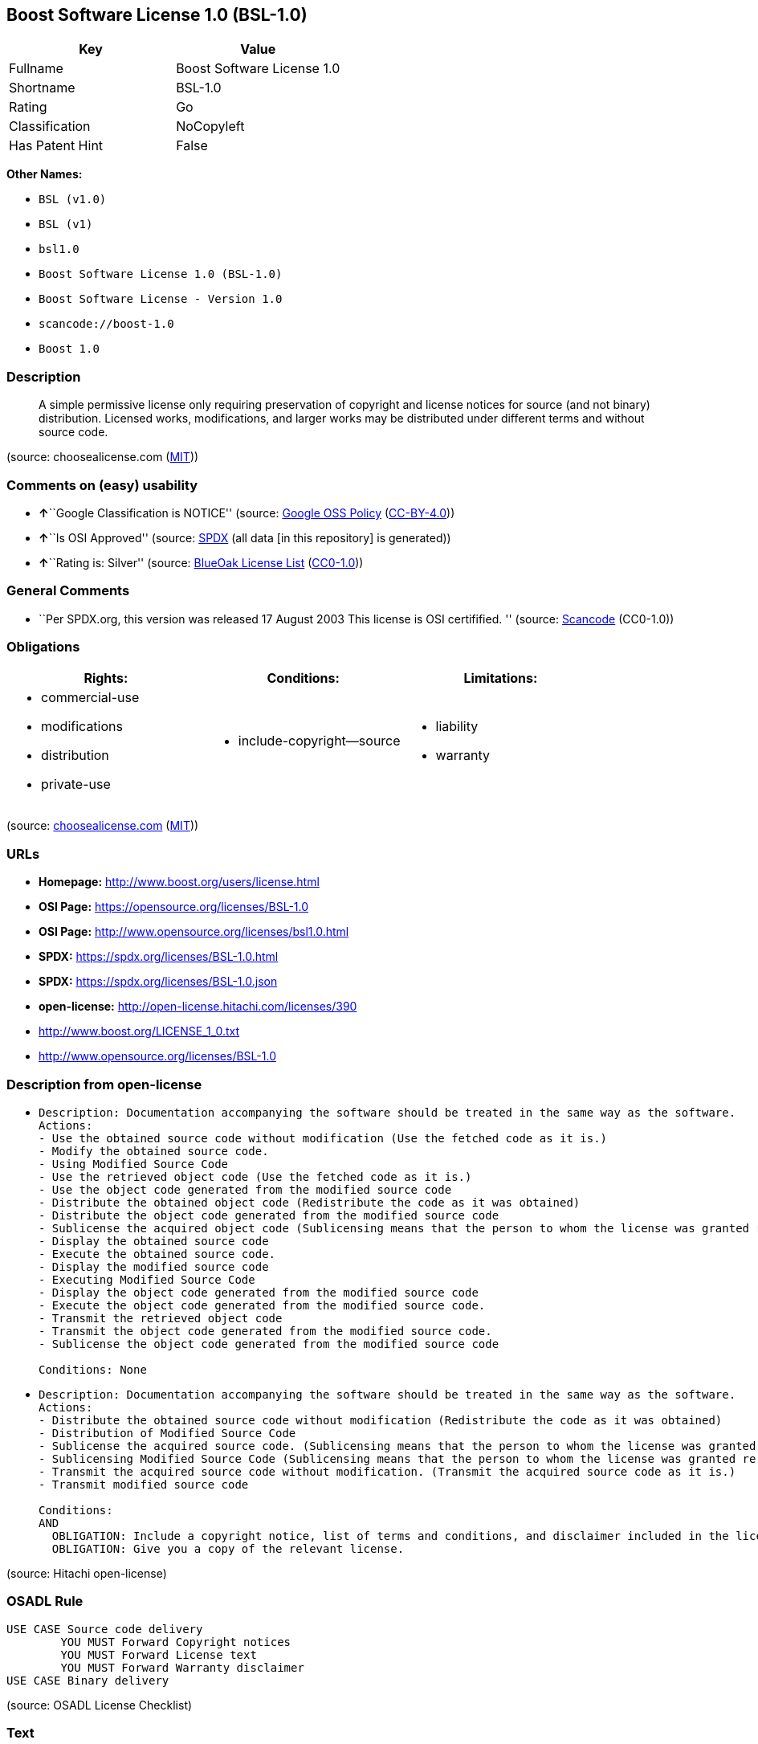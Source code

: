 == Boost Software License 1.0 (BSL-1.0)

[cols=",",options="header",]
|===
|Key |Value
|Fullname |Boost Software License 1.0
|Shortname |BSL-1.0
|Rating |Go
|Classification |NoCopyleft
|Has Patent Hint |False
|===

*Other Names:*

* `BSL (v1.0)`
* `BSL (v1)`
* `bsl1.0`
* `Boost Software License 1.0 (BSL-1.0)`
* `Boost Software License - Version 1.0`
* `scancode://boost-1.0`
* `Boost 1.0`

=== Description

____
A simple permissive license only requiring preservation of copyright and
license notices for source (and not binary) distribution. Licensed
works, modifications, and larger works may be distributed under
different terms and without source code.
____

(source: choosealicense.com
(https://github.com/github/choosealicense.com/blob/gh-pages/LICENSE.md[MIT]))

=== Comments on (easy) usability

* **↑**``Google Classification is NOTICE'' (source:
https://opensource.google.com/docs/thirdparty/licenses/[Google OSS
Policy]
(https://creativecommons.org/licenses/by/4.0/legalcode[CC-BY-4.0]))
* **↑**``Is OSI Approved'' (source:
https://spdx.org/licenses/BSL-1.0.html[SPDX] (all data [in this
repository] is generated))
* **↑**``Rating is: Silver'' (source:
https://blueoakcouncil.org/list[BlueOak License List]
(https://raw.githubusercontent.com/blueoakcouncil/blue-oak-list-npm-package/master/LICENSE[CC0-1.0]))

=== General Comments

* ``Per SPDX.org, this version was released 17 August 2003 This license
is OSI certifified. '' (source:
https://github.com/nexB/scancode-toolkit/blob/develop/src/licensedcode/data/licenses/boost-1.0.yml[Scancode]
(CC0-1.0))

=== Obligations

[cols=",,",options="header",]
|===
|Rights: |Conditions: |Limitations:
a|
* commercial-use
* modifications
* distribution
* private-use

a|
* include-copyright--source

a|
* liability
* warranty

|===

(source:
https://github.com/github/choosealicense.com/blob/gh-pages/_licenses/bsl-1.0.txt[choosealicense.com]
(https://github.com/github/choosealicense.com/blob/gh-pages/LICENSE.md[MIT]))

=== URLs

* *Homepage:* http://www.boost.org/users/license.html
* *OSI Page:* https://opensource.org/licenses/BSL-1.0
* *OSI Page:* http://www.opensource.org/licenses/bsl1.0.html
* *SPDX:* https://spdx.org/licenses/BSL-1.0.html
* *SPDX:* https://spdx.org/licenses/BSL-1.0.json
* *open-license:* http://open-license.hitachi.com/licenses/390
* http://www.boost.org/LICENSE_1_0.txt
* http://www.opensource.org/licenses/BSL-1.0

=== Description from open-license

* {blank}
+
....
Description: Documentation accompanying the software should be treated in the same way as the software.
Actions:
- Use the obtained source code without modification (Use the fetched code as it is.)
- Modify the obtained source code.
- Using Modified Source Code
- Use the retrieved object code (Use the fetched code as it is.)
- Use the object code generated from the modified source code
- Distribute the obtained object code (Redistribute the code as it was obtained)
- Distribute the object code generated from the modified source code
- Sublicense the acquired object code (Sublicensing means that the person to whom the license was granted re-grants the license granted to a third party.)
- Display the obtained source code
- Execute the obtained source code.
- Display the modified source code
- Executing Modified Source Code
- Display the object code generated from the modified source code
- Execute the object code generated from the modified source code.
- Transmit the retrieved object code
- Transmit the object code generated from the modified source code.
- Sublicense the object code generated from the modified source code

Conditions: None
....
* {blank}
+
....
Description: Documentation accompanying the software should be treated in the same way as the software.
Actions:
- Distribute the obtained source code without modification (Redistribute the code as it was obtained)
- Distribution of Modified Source Code
- Sublicense the acquired source code. (Sublicensing means that the person to whom the license was granted re-grants the license granted to a third party.)
- Sublicensing Modified Source Code (Sublicensing means that the person to whom the license was granted re-grants the license granted to a third party.)
- Transmit the acquired source code without modification. (Transmit the acquired source code as it is.)
- Transmit modified source code

Conditions:
AND
  OBLIGATION: Include a copyright notice, list of terms and conditions, and disclaimer included in the license
  OBLIGATION: Give you a copy of the relevant license.

....

(source: Hitachi open-license)

=== OSADL Rule

....
USE CASE Source code delivery
	YOU MUST Forward Copyright notices
	YOU MUST Forward License text
	YOU MUST Forward Warranty disclaimer
USE CASE Binary delivery
....

(source: OSADL License Checklist)

=== Text

....
Boost Software License - Version 1.0 - August 17th, 2003

Permission is hereby granted, free of charge, to any person or organization
obtaining a copy of the software and accompanying documentation covered by
this license (the "Software") to use, reproduce, display, distribute,
execute, and transmit the Software, and to prepare derivative works of the
Software, and to permit third-parties to whom the Software is furnished to
do so, all subject to the following:

The copyright notices in the Software and this entire statement, including
the above license grant, this restriction and the following disclaimer,
must be included in all copies of the Software, in whole or in part, and
all derivative works of the Software, unless such copies or derivative
works are solely in the form of machine-executable object code generated by
a source language processor.

THE SOFTWARE IS PROVIDED "AS IS", WITHOUT WARRANTY OF ANY KIND, EXPRESS OR
IMPLIED, INCLUDING BUT NOT LIMITED TO THE WARRANTIES OF MERCHANTABILITY,
FITNESS FOR A PARTICULAR PURPOSE, TITLE AND NON-INFRINGEMENT. IN NO EVENT
SHALL THE COPYRIGHT HOLDERS OR ANYONE DISTRIBUTING THE SOFTWARE BE LIABLE
FOR ANY DAMAGES OR OTHER LIABILITY, WHETHER IN CONTRACT, TORT OR OTHERWISE,
ARISING FROM, OUT OF OR IN CONNECTION WITH THE SOFTWARE OR THE USE OR OTHER
DEALINGS IN THE SOFTWARE.
....

'''''

=== Raw Data

==== Facts

* LicenseName
* Override
* Override
* https://blueoakcouncil.org/list[BlueOak License List]
(https://raw.githubusercontent.com/blueoakcouncil/blue-oak-list-npm-package/master/LICENSE[CC0-1.0])
* https://github.com/github/choosealicense.com/blob/gh-pages/_licenses/bsl-1.0.txt[choosealicense.com]
(https://github.com/github/choosealicense.com/blob/gh-pages/LICENSE.md[MIT])
* https://opensource.google.com/docs/thirdparty/licenses/[Google OSS
Policy]
(https://creativecommons.org/licenses/by/4.0/legalcode[CC-BY-4.0])
* https://github.com/okfn/licenses/blob/master/licenses.csv[Open
Knowledge International]
(https://opendatacommons.org/licenses/pddl/1-0/[PDDL-1.0])
* https://www.osadl.org/fileadmin/checklists/unreflicenses/BSL-1.0.txt[OSADL
License Checklist] (NOASSERTION)
* https://opensource.org/licenses/[OpenSourceInitiative]
(https://creativecommons.org/licenses/by/4.0/legalcode[CC-BY-4.0])
* https://github.com/finos/OSLC-handbook/blob/master/src/BSL-1.0.yaml[finos/OSLC-handbook]
(https://creativecommons.org/licenses/by/4.0/legalcode[CC-BY-4.0])
* https://github.com/OpenChain-Project/curriculum/raw/ddf1e879341adbd9b297cd67c5d5c16b2076540b/policy-template/Open%20Source%20Policy%20Template%20for%20OpenChain%20Specification%201.2.ods[OpenChainPolicyTemplate]
(CC0-1.0)
* https://github.com/Hitachi/open-license[Hitachi open-license]
(CDLA-Permissive-1.0)
* https://spdx.org/licenses/BSL-1.0.html[SPDX] (all data [in this
repository] is generated)
* https://github.com/nexB/scancode-toolkit/blob/develop/src/licensedcode/data/licenses/boost-1.0.yml[Scancode]
(CC0-1.0)
* https://en.wikipedia.org/wiki/Comparison_of_free_and_open-source_software_licenses[Wikipedia]
(https://creativecommons.org/licenses/by-sa/3.0/legalcode[CC-BY-SA-3.0])

==== Raw JSON

....
{
    "__impliedNames": [
        "BSL-1.0",
        "BSL (v1.0)",
        "BSL (v1)",
        "Boost Software License 1.0",
        "bsl-1.0",
        "bsl1.0",
        "Boost Software License 1.0 (BSL-1.0)",
        "Boost Software License - Version 1.0",
        "scancode://boost-1.0",
        "Boost 1.0"
    ],
    "__impliedId": "BSL-1.0",
    "__impliedComments": [
        [
            "Scancode",
            [
                "Per SPDX.org, this version was released 17 August 2003 This license is OSI\ncertifified.\n"
            ]
        ]
    ],
    "__hasPatentHint": false,
    "facts": {
        "Open Knowledge International": {
            "is_generic": null,
            "legacy_ids": [
                "bsl1.0"
            ],
            "status": "active",
            "domain_software": true,
            "url": "https://opensource.org/licenses/BSL-1.0",
            "maintainer": "",
            "od_conformance": "not reviewed",
            "_sourceURL": "https://github.com/okfn/licenses/blob/master/licenses.csv",
            "domain_data": false,
            "osd_conformance": "approved",
            "id": "BSL-1.0",
            "title": "Boost Software License 1.0",
            "_implications": {
                "__impliedNames": [
                    "BSL-1.0",
                    "Boost Software License 1.0",
                    "bsl1.0"
                ],
                "__impliedId": "BSL-1.0",
                "__impliedURLs": [
                    [
                        null,
                        "https://opensource.org/licenses/BSL-1.0"
                    ]
                ]
            },
            "domain_content": false
        },
        "LicenseName": {
            "implications": {
                "__impliedNames": [
                    "BSL-1.0"
                ],
                "__impliedId": "BSL-1.0"
            },
            "shortname": "BSL-1.0",
            "otherNames": []
        },
        "SPDX": {
            "isSPDXLicenseDeprecated": false,
            "spdxFullName": "Boost Software License 1.0",
            "spdxDetailsURL": "https://spdx.org/licenses/BSL-1.0.json",
            "_sourceURL": "https://spdx.org/licenses/BSL-1.0.html",
            "spdxLicIsOSIApproved": true,
            "spdxSeeAlso": [
                "http://www.boost.org/LICENSE_1_0.txt",
                "https://opensource.org/licenses/BSL-1.0"
            ],
            "_implications": {
                "__impliedNames": [
                    "BSL-1.0",
                    "Boost Software License 1.0"
                ],
                "__impliedId": "BSL-1.0",
                "__impliedJudgement": [
                    [
                        "SPDX",
                        {
                            "tag": "PositiveJudgement",
                            "contents": "Is OSI Approved"
                        }
                    ]
                ],
                "__isOsiApproved": true,
                "__impliedURLs": [
                    [
                        "SPDX",
                        "https://spdx.org/licenses/BSL-1.0.json"
                    ],
                    [
                        null,
                        "http://www.boost.org/LICENSE_1_0.txt"
                    ],
                    [
                        null,
                        "https://opensource.org/licenses/BSL-1.0"
                    ]
                ]
            },
            "spdxLicenseId": "BSL-1.0"
        },
        "OSADL License Checklist": {
            "_sourceURL": "https://www.osadl.org/fileadmin/checklists/unreflicenses/BSL-1.0.txt",
            "spdxId": "BSL-1.0",
            "osadlRule": "USE CASE Source code delivery\n\tYOU MUST Forward Copyright notices\n\tYOU MUST Forward License text\n\tYOU MUST Forward Warranty disclaimer\nUSE CASE Binary delivery\n",
            "_implications": {
                "__impliedNames": [
                    "BSL-1.0"
                ]
            }
        },
        "Scancode": {
            "otherUrls": [
                "http://www.boost.org/users/license.html",
                "http://www.opensource.org/licenses/BSL-1.0",
                "https://opensource.org/licenses/BSL-1.0"
            ],
            "homepageUrl": "http://www.boost.org/users/license.html",
            "shortName": "Boost 1.0",
            "textUrls": null,
            "text": "Boost Software License - Version 1.0 - August 17th, 2003\n\nPermission is hereby granted, free of charge, to any person or organization\nobtaining a copy of the software and accompanying documentation covered by\nthis license (the \"Software\") to use, reproduce, display, distribute,\nexecute, and transmit the Software, and to prepare derivative works of the\nSoftware, and to permit third-parties to whom the Software is furnished to\ndo so, all subject to the following:\n\nThe copyright notices in the Software and this entire statement, including\nthe above license grant, this restriction and the following disclaimer,\nmust be included in all copies of the Software, in whole or in part, and\nall derivative works of the Software, unless such copies or derivative\nworks are solely in the form of machine-executable object code generated by\na source language processor.\n\nTHE SOFTWARE IS PROVIDED \"AS IS\", WITHOUT WARRANTY OF ANY KIND, EXPRESS OR\nIMPLIED, INCLUDING BUT NOT LIMITED TO THE WARRANTIES OF MERCHANTABILITY,\nFITNESS FOR A PARTICULAR PURPOSE, TITLE AND NON-INFRINGEMENT. IN NO EVENT\nSHALL THE COPYRIGHT HOLDERS OR ANYONE DISTRIBUTING THE SOFTWARE BE LIABLE\nFOR ANY DAMAGES OR OTHER LIABILITY, WHETHER IN CONTRACT, TORT OR OTHERWISE,\nARISING FROM, OUT OF OR IN CONNECTION WITH THE SOFTWARE OR THE USE OR OTHER\nDEALINGS IN THE SOFTWARE.",
            "category": "Permissive",
            "osiUrl": "http://www.opensource.org/licenses/bsl1.0.html",
            "owner": "Boost",
            "_sourceURL": "https://github.com/nexB/scancode-toolkit/blob/develop/src/licensedcode/data/licenses/boost-1.0.yml",
            "key": "boost-1.0",
            "name": "Boost Software License 1.0",
            "spdxId": "BSL-1.0",
            "notes": "Per SPDX.org, this version was released 17 August 2003 This license is OSI\ncertifified.\n",
            "_implications": {
                "__impliedNames": [
                    "scancode://boost-1.0",
                    "Boost 1.0",
                    "BSL-1.0"
                ],
                "__impliedId": "BSL-1.0",
                "__impliedComments": [
                    [
                        "Scancode",
                        [
                            "Per SPDX.org, this version was released 17 August 2003 This license is OSI\ncertifified.\n"
                        ]
                    ]
                ],
                "__impliedCopyleft": [
                    [
                        "Scancode",
                        "NoCopyleft"
                    ]
                ],
                "__calculatedCopyleft": "NoCopyleft",
                "__impliedText": "Boost Software License - Version 1.0 - August 17th, 2003\n\nPermission is hereby granted, free of charge, to any person or organization\nobtaining a copy of the software and accompanying documentation covered by\nthis license (the \"Software\") to use, reproduce, display, distribute,\nexecute, and transmit the Software, and to prepare derivative works of the\nSoftware, and to permit third-parties to whom the Software is furnished to\ndo so, all subject to the following:\n\nThe copyright notices in the Software and this entire statement, including\nthe above license grant, this restriction and the following disclaimer,\nmust be included in all copies of the Software, in whole or in part, and\nall derivative works of the Software, unless such copies or derivative\nworks are solely in the form of machine-executable object code generated by\na source language processor.\n\nTHE SOFTWARE IS PROVIDED \"AS IS\", WITHOUT WARRANTY OF ANY KIND, EXPRESS OR\nIMPLIED, INCLUDING BUT NOT LIMITED TO THE WARRANTIES OF MERCHANTABILITY,\nFITNESS FOR A PARTICULAR PURPOSE, TITLE AND NON-INFRINGEMENT. IN NO EVENT\nSHALL THE COPYRIGHT HOLDERS OR ANYONE DISTRIBUTING THE SOFTWARE BE LIABLE\nFOR ANY DAMAGES OR OTHER LIABILITY, WHETHER IN CONTRACT, TORT OR OTHERWISE,\nARISING FROM, OUT OF OR IN CONNECTION WITH THE SOFTWARE OR THE USE OR OTHER\nDEALINGS IN THE SOFTWARE.",
                "__impliedURLs": [
                    [
                        "Homepage",
                        "http://www.boost.org/users/license.html"
                    ],
                    [
                        "OSI Page",
                        "http://www.opensource.org/licenses/bsl1.0.html"
                    ],
                    [
                        null,
                        "http://www.boost.org/users/license.html"
                    ],
                    [
                        null,
                        "http://www.opensource.org/licenses/BSL-1.0"
                    ],
                    [
                        null,
                        "https://opensource.org/licenses/BSL-1.0"
                    ]
                ]
            }
        },
        "OpenChainPolicyTemplate": {
            "isSaaSDeemed": "no",
            "licenseType": "permissive",
            "freedomOrDeath": "no",
            "typeCopyleft": "no",
            "_sourceURL": "https://github.com/OpenChain-Project/curriculum/raw/ddf1e879341adbd9b297cd67c5d5c16b2076540b/policy-template/Open%20Source%20Policy%20Template%20for%20OpenChain%20Specification%201.2.ods",
            "name": "Boost Software License",
            "commercialUse": true,
            "spdxId": "BSL-1.0",
            "_implications": {
                "__impliedNames": [
                    "BSL-1.0"
                ]
            }
        },
        "Override": {
            "oNonCommecrial": null,
            "implications": {
                "__impliedNames": [
                    "BSL-1.0",
                    "BSL (v1.0)"
                ],
                "__impliedId": "BSL-1.0"
            },
            "oName": "BSL-1.0",
            "oOtherLicenseIds": [
                "BSL (v1.0)"
            ],
            "oDescription": null,
            "oJudgement": null,
            "oCompatibilities": null,
            "oRatingState": null
        },
        "Hitachi open-license": {
            "notices": [
                {
                    "content": "the software is provided \"as-is\" and without warranty of any kind, either express or implied, including, but not limited to, the implied warranties of merchantability, fitness for a particular purpose, title and non-infringement. the software is provided \"as-is\" and without warranty of any kind, either express or implied, including, but not limited to, the warranties of commercial applicability, fitness for a particular purpose, title, and non-infringement.",
                    "description": "There is no guarantee."
                },
                {
                    "content": "Neither the copyright holder nor the person who distributes the software will have any liability for any damages or other obligations, whether in contract, tort or otherwise, arising out of or in connection with the software or the use or other treatment of the software."
                }
            ],
            "_sourceURL": "http://open-license.hitachi.com/licenses/390",
            "content": "Boost Software License - Version 1.0 - August 17th, 2003\n\nPermission is hereby granted, free of charge, to any person or organization\nobtaining a copy of the software and accompanying documentation covered by\nthis license (the \"Software\") to use, reproduce, display, distribute,\nexecute, and transmit the Software, and to prepare derivative works of the\nSoftware, and to permit third-parties to whom the Software is furnished to\ndo so, all subject to the following:\n\nThe copyright notices in the Software and this entire statement, including\nthe above license grant, this restriction and the following disclaimer,\nmust be included in all copies of the Software, in whole or in part, and\nall derivative works of the Software, unless such copies or derivative\nworks are solely in the form of machine-executable object code generated by\na source language processor.\n\nTHE SOFTWARE IS PROVIDED \"AS IS\", WITHOUT WARRANTY OF ANY KIND, EXPRESS OR\nIMPLIED, INCLUDING BUT NOT LIMITED TO THE WARRANTIES OF MERCHANTABILITY,\nFITNESS FOR A PARTICULAR PURPOSE, TITLE AND NON-INFRINGEMENT. IN NO EVENT\nSHALL THE COPYRIGHT HOLDERS OR ANYONE DISTRIBUTING THE SOFTWARE BE LIABLE\nFOR ANY DAMAGES OR OTHER LIABILITY, WHETHER IN CONTRACT, TORT OR OTHERWISE,\nARISING FROM, OUT OF OR IN CONNECTION WITH THE SOFTWARE OR THE USE OR OTHER\nDEALINGS IN THE SOFTWARE.",
            "name": "Boost Software License - Version 1.0",
            "permissions": [
                {
                    "actions": [
                        {
                            "name": "Use the obtained source code without modification",
                            "description": "Use the fetched code as it is."
                        },
                        {
                            "name": "Modify the obtained source code."
                        },
                        {
                            "name": "Using Modified Source Code"
                        },
                        {
                            "name": "Use the retrieved object code",
                            "description": "Use the fetched code as it is."
                        },
                        {
                            "name": "Use the object code generated from the modified source code"
                        },
                        {
                            "name": "Distribute the obtained object code",
                            "description": "Redistribute the code as it was obtained"
                        },
                        {
                            "name": "Distribute the object code generated from the modified source code"
                        },
                        {
                            "name": "Sublicense the acquired object code",
                            "description": "Sublicensing means that the person to whom the license was granted re-grants the license granted to a third party."
                        },
                        {
                            "name": "Display the obtained source code"
                        },
                        {
                            "name": "Execute the obtained source code."
                        },
                        {
                            "name": "Display the modified source code"
                        },
                        {
                            "name": "Executing Modified Source Code"
                        },
                        {
                            "name": "Display the object code generated from the modified source code"
                        },
                        {
                            "name": "Execute the object code generated from the modified source code."
                        },
                        {
                            "name": "Transmit the retrieved object code"
                        },
                        {
                            "name": "Transmit the object code generated from the modified source code."
                        },
                        {
                            "name": "Sublicense the object code generated from the modified source code"
                        }
                    ],
                    "_str": "Description: Documentation accompanying the software should be treated in the same way as the software.\nActions:\n- Use the obtained source code without modification (Use the fetched code as it is.)\n- Modify the obtained source code.\n- Using Modified Source Code\n- Use the retrieved object code (Use the fetched code as it is.)\n- Use the object code generated from the modified source code\n- Distribute the obtained object code (Redistribute the code as it was obtained)\n- Distribute the object code generated from the modified source code\n- Sublicense the acquired object code (Sublicensing means that the person to whom the license was granted re-grants the license granted to a third party.)\n- Display the obtained source code\n- Execute the obtained source code.\n- Display the modified source code\n- Executing Modified Source Code\n- Display the object code generated from the modified source code\n- Execute the object code generated from the modified source code.\n- Transmit the retrieved object code\n- Transmit the object code generated from the modified source code.\n- Sublicense the object code generated from the modified source code\n\nConditions: None\n",
                    "conditions": null,
                    "description": "Documentation accompanying the software should be treated in the same way as the software."
                },
                {
                    "actions": [
                        {
                            "name": "Distribute the obtained source code without modification",
                            "description": "Redistribute the code as it was obtained"
                        },
                        {
                            "name": "Distribution of Modified Source Code"
                        },
                        {
                            "name": "Sublicense the acquired source code.",
                            "description": "Sublicensing means that the person to whom the license was granted re-grants the license granted to a third party."
                        },
                        {
                            "name": "Sublicensing Modified Source Code",
                            "description": "Sublicensing means that the person to whom the license was granted re-grants the license granted to a third party."
                        },
                        {
                            "name": "Transmit the acquired source code without modification.",
                            "description": "Transmit the acquired source code as it is."
                        },
                        {
                            "name": "Transmit modified source code"
                        }
                    ],
                    "_str": "Description: Documentation accompanying the software should be treated in the same way as the software.\nActions:\n- Distribute the obtained source code without modification (Redistribute the code as it was obtained)\n- Distribution of Modified Source Code\n- Sublicense the acquired source code. (Sublicensing means that the person to whom the license was granted re-grants the license granted to a third party.)\n- Sublicensing Modified Source Code (Sublicensing means that the person to whom the license was granted re-grants the license granted to a third party.)\n- Transmit the acquired source code without modification. (Transmit the acquired source code as it is.)\n- Transmit modified source code\n\nConditions:\nAND\n  OBLIGATION: Include a copyright notice, list of terms and conditions, and disclaimer included in the license\n  OBLIGATION: Give you a copy of the relevant license.\n\n",
                    "conditions": {
                        "AND": [
                            {
                                "name": "Include a copyright notice, list of terms and conditions, and disclaimer included in the license",
                                "type": "OBLIGATION"
                            },
                            {
                                "name": "Give you a copy of the relevant license.",
                                "type": "OBLIGATION"
                            }
                        ]
                    },
                    "description": "Documentation accompanying the software should be treated in the same way as the software."
                }
            ],
            "_implications": {
                "__impliedNames": [
                    "Boost Software License - Version 1.0",
                    "BSL-1.0"
                ],
                "__impliedText": "Boost Software License - Version 1.0 - August 17th, 2003\n\nPermission is hereby granted, free of charge, to any person or organization\nobtaining a copy of the software and accompanying documentation covered by\nthis license (the \"Software\") to use, reproduce, display, distribute,\nexecute, and transmit the Software, and to prepare derivative works of the\nSoftware, and to permit third-parties to whom the Software is furnished to\ndo so, all subject to the following:\n\nThe copyright notices in the Software and this entire statement, including\nthe above license grant, this restriction and the following disclaimer,\nmust be included in all copies of the Software, in whole or in part, and\nall derivative works of the Software, unless such copies or derivative\nworks are solely in the form of machine-executable object code generated by\na source language processor.\n\nTHE SOFTWARE IS PROVIDED \"AS IS\", WITHOUT WARRANTY OF ANY KIND, EXPRESS OR\nIMPLIED, INCLUDING BUT NOT LIMITED TO THE WARRANTIES OF MERCHANTABILITY,\nFITNESS FOR A PARTICULAR PURPOSE, TITLE AND NON-INFRINGEMENT. IN NO EVENT\nSHALL THE COPYRIGHT HOLDERS OR ANYONE DISTRIBUTING THE SOFTWARE BE LIABLE\nFOR ANY DAMAGES OR OTHER LIABILITY, WHETHER IN CONTRACT, TORT OR OTHERWISE,\nARISING FROM, OUT OF OR IN CONNECTION WITH THE SOFTWARE OR THE USE OR OTHER\nDEALINGS IN THE SOFTWARE.",
                "__impliedURLs": [
                    [
                        "open-license",
                        "http://open-license.hitachi.com/licenses/390"
                    ]
                ]
            }
        },
        "BlueOak License List": {
            "BlueOakRating": "Silver",
            "url": "https://spdx.org/licenses/BSL-1.0.html",
            "isPermissive": true,
            "_sourceURL": "https://blueoakcouncil.org/list",
            "name": "Boost Software License 1.0",
            "id": "BSL-1.0",
            "_implications": {
                "__impliedNames": [
                    "BSL-1.0",
                    "Boost Software License 1.0"
                ],
                "__impliedJudgement": [
                    [
                        "BlueOak License List",
                        {
                            "tag": "PositiveJudgement",
                            "contents": "Rating is: Silver"
                        }
                    ]
                ],
                "__impliedCopyleft": [
                    [
                        "BlueOak License List",
                        "NoCopyleft"
                    ]
                ],
                "__calculatedCopyleft": "NoCopyleft",
                "__impliedURLs": [
                    [
                        "SPDX",
                        "https://spdx.org/licenses/BSL-1.0.html"
                    ]
                ]
            }
        },
        "OpenSourceInitiative": {
            "text": [
                {
                    "url": "https://opensource.org/licenses/BSL-1.0",
                    "title": "HTML",
                    "media_type": "text/html"
                }
            ],
            "identifiers": [
                {
                    "identifier": "BSL-1.0",
                    "scheme": "SPDX"
                }
            ],
            "superseded_by": null,
            "_sourceURL": "https://opensource.org/licenses/",
            "name": "Boost Software License 1.0 (BSL-1.0)",
            "other_names": [],
            "keywords": [
                "osi-approved"
            ],
            "id": "BSL-1.0",
            "links": [
                {
                    "note": "OSI Page",
                    "url": "https://opensource.org/licenses/BSL-1.0"
                }
            ],
            "_implications": {
                "__impliedNames": [
                    "BSL-1.0",
                    "Boost Software License 1.0 (BSL-1.0)",
                    "BSL-1.0"
                ],
                "__impliedURLs": [
                    [
                        "OSI Page",
                        "https://opensource.org/licenses/BSL-1.0"
                    ]
                ]
            }
        },
        "Wikipedia": {
            "Linking": {
                "value": "Permissive",
                "description": "linking of the licensed code with code licensed under a different license (e.g. when the code is provided as a library)"
            },
            "Publication date": "17.08.03",
            "Coordinates": {
                "name": "Boost Software License",
                "version": "1.0",
                "spdxId": "BSL-1.0"
            },
            "_sourceURL": "https://en.wikipedia.org/wiki/Comparison_of_free_and_open-source_software_licenses",
            "_implications": {
                "__impliedNames": [
                    "BSL-1.0",
                    "Boost Software License 1.0"
                ],
                "__hasPatentHint": false
            },
            "Modification": {
                "value": "Permissive",
                "description": "modification of the code by a licensee"
            }
        },
        "choosealicense.com": {
            "limitations": [
                "liability",
                "warranty"
            ],
            "_sourceURL": "https://github.com/github/choosealicense.com/blob/gh-pages/_licenses/bsl-1.0.txt",
            "content": "---\ntitle: Boost Software License 1.0\nspdx-id: BSL-1.0\nhidden: false\n\ndescription: A simple permissive license only requiring preservation of copyright and license notices for source (and not binary) distribution. Licensed works, modifications, and larger works may be distributed under different terms and without source code.\n\nhow: Create a text file (typically named LICENSE or LICENSE.txt) in the root of your source code and copy the text of the license into the file.\n\nnote: Boost recommends taking the additional step of adding a boilerplate notice to the top of each file. The boilerplate can be found at the [Boost Software License FAQ](https://www.boost.org/users/license.html#FAQ).\n\nusing:\n  Boost: https://github.com/boostorg/boost/blob/master/LICENSE_1_0.txt\n  Catch2: https://github.com/catchorg/Catch2/blob/devel/LICENSE.txt\n  DMD: https://github.com/dlang/dmd/blob/master/LICENSE.txt\n\npermissions:\n  - commercial-use\n  - modifications\n  - distribution\n  - private-use\n\nconditions:\n  - include-copyright--source\n\nlimitations:\n  - liability\n  - warranty\n\n---\n\nBoost Software License - Version 1.0 - August 17th, 2003\n\nPermission is hereby granted, free of charge, to any person or organization\nobtaining a copy of the software and accompanying documentation covered by\nthis license (the \"Software\") to use, reproduce, display, distribute,\nexecute, and transmit the Software, and to prepare derivative works of the\nSoftware, and to permit third-parties to whom the Software is furnished to\ndo so, all subject to the following:\n\nThe copyright notices in the Software and this entire statement, including\nthe above license grant, this restriction and the following disclaimer,\nmust be included in all copies of the Software, in whole or in part, and\nall derivative works of the Software, unless such copies or derivative\nworks are solely in the form of machine-executable object code generated by\na source language processor.\n\nTHE SOFTWARE IS PROVIDED \"AS IS\", WITHOUT WARRANTY OF ANY KIND, EXPRESS OR\nIMPLIED, INCLUDING BUT NOT LIMITED TO THE WARRANTIES OF MERCHANTABILITY,\nFITNESS FOR A PARTICULAR PURPOSE, TITLE AND NON-INFRINGEMENT. IN NO EVENT\nSHALL THE COPYRIGHT HOLDERS OR ANYONE DISTRIBUTING THE SOFTWARE BE LIABLE\nFOR ANY DAMAGES OR OTHER LIABILITY, WHETHER IN CONTRACT, TORT OR OTHERWISE,\nARISING FROM, OUT OF OR IN CONNECTION WITH THE SOFTWARE OR THE USE OR OTHER\nDEALINGS IN THE SOFTWARE.\n",
            "name": "bsl-1.0",
            "hidden": "false",
            "spdxId": "BSL-1.0",
            "conditions": [
                "include-copyright--source"
            ],
            "permissions": [
                "commercial-use",
                "modifications",
                "distribution",
                "private-use"
            ],
            "featured": null,
            "nickname": null,
            "how": "Create a text file (typically named LICENSE or LICENSE.txt) in the root of your source code and copy the text of the license into the file.",
            "title": "Boost Software License 1.0",
            "_implications": {
                "__impliedNames": [
                    "bsl-1.0",
                    "BSL-1.0"
                ],
                "__obligations": {
                    "limitations": [
                        {
                            "tag": "ImpliedLimitation",
                            "contents": "liability"
                        },
                        {
                            "tag": "ImpliedLimitation",
                            "contents": "warranty"
                        }
                    ],
                    "rights": [
                        {
                            "tag": "ImpliedRight",
                            "contents": "commercial-use"
                        },
                        {
                            "tag": "ImpliedRight",
                            "contents": "modifications"
                        },
                        {
                            "tag": "ImpliedRight",
                            "contents": "distribution"
                        },
                        {
                            "tag": "ImpliedRight",
                            "contents": "private-use"
                        }
                    ],
                    "conditions": [
                        {
                            "tag": "ImpliedCondition",
                            "contents": "include-copyright--source"
                        }
                    ]
                }
            },
            "description": "A simple permissive license only requiring preservation of copyright and license notices for source (and not binary) distribution. Licensed works, modifications, and larger works may be distributed under different terms and without source code."
        },
        "finos/OSLC-handbook": {
            "terms": [
                {
                    "termUseCases": [
                        "US",
                        "MS"
                    ],
                    "termSeeAlso": null,
                    "termDescription": "Provide copy of license",
                    "termComplianceNotes": "For distributions “of machine-executable object code generated by a source language processor” (i.e., UB and MB use cases), these requirements need not be met. However, you might consider the need to identify the presence of software under BSL-1.0 for other reasons, especially if you have an agreement that wraps around this code/license.",
                    "termType": "condition"
                }
            ],
            "_sourceURL": "https://github.com/finos/OSLC-handbook/blob/master/src/BSL-1.0.yaml",
            "name": "Boost Software License 1.0",
            "nameFromFilename": "BSL-1.0",
            "notes": null,
            "_implications": {
                "__impliedNames": [
                    "BSL-1.0",
                    "Boost Software License 1.0"
                ]
            },
            "licenseId": [
                "BSL-1.0",
                "Boost Software License 1.0"
            ]
        },
        "Google OSS Policy": {
            "rating": "NOTICE",
            "_sourceURL": "https://opensource.google.com/docs/thirdparty/licenses/",
            "id": "BSL-1.0",
            "_implications": {
                "__impliedNames": [
                    "BSL-1.0"
                ],
                "__impliedJudgement": [
                    [
                        "Google OSS Policy",
                        {
                            "tag": "PositiveJudgement",
                            "contents": "Google Classification is NOTICE"
                        }
                    ]
                ],
                "__impliedCopyleft": [
                    [
                        "Google OSS Policy",
                        "NoCopyleft"
                    ]
                ],
                "__calculatedCopyleft": "NoCopyleft"
            }
        }
    },
    "__impliedJudgement": [
        [
            "BlueOak License List",
            {
                "tag": "PositiveJudgement",
                "contents": "Rating is: Silver"
            }
        ],
        [
            "Google OSS Policy",
            {
                "tag": "PositiveJudgement",
                "contents": "Google Classification is NOTICE"
            }
        ],
        [
            "SPDX",
            {
                "tag": "PositiveJudgement",
                "contents": "Is OSI Approved"
            }
        ]
    ],
    "__impliedCopyleft": [
        [
            "BlueOak License List",
            "NoCopyleft"
        ],
        [
            "Google OSS Policy",
            "NoCopyleft"
        ],
        [
            "Scancode",
            "NoCopyleft"
        ]
    ],
    "__calculatedCopyleft": "NoCopyleft",
    "__obligations": {
        "limitations": [
            {
                "tag": "ImpliedLimitation",
                "contents": "liability"
            },
            {
                "tag": "ImpliedLimitation",
                "contents": "warranty"
            }
        ],
        "rights": [
            {
                "tag": "ImpliedRight",
                "contents": "commercial-use"
            },
            {
                "tag": "ImpliedRight",
                "contents": "modifications"
            },
            {
                "tag": "ImpliedRight",
                "contents": "distribution"
            },
            {
                "tag": "ImpliedRight",
                "contents": "private-use"
            }
        ],
        "conditions": [
            {
                "tag": "ImpliedCondition",
                "contents": "include-copyright--source"
            }
        ]
    },
    "__isOsiApproved": true,
    "__impliedText": "Boost Software License - Version 1.0 - August 17th, 2003\n\nPermission is hereby granted, free of charge, to any person or organization\nobtaining a copy of the software and accompanying documentation covered by\nthis license (the \"Software\") to use, reproduce, display, distribute,\nexecute, and transmit the Software, and to prepare derivative works of the\nSoftware, and to permit third-parties to whom the Software is furnished to\ndo so, all subject to the following:\n\nThe copyright notices in the Software and this entire statement, including\nthe above license grant, this restriction and the following disclaimer,\nmust be included in all copies of the Software, in whole or in part, and\nall derivative works of the Software, unless such copies or derivative\nworks are solely in the form of machine-executable object code generated by\na source language processor.\n\nTHE SOFTWARE IS PROVIDED \"AS IS\", WITHOUT WARRANTY OF ANY KIND, EXPRESS OR\nIMPLIED, INCLUDING BUT NOT LIMITED TO THE WARRANTIES OF MERCHANTABILITY,\nFITNESS FOR A PARTICULAR PURPOSE, TITLE AND NON-INFRINGEMENT. IN NO EVENT\nSHALL THE COPYRIGHT HOLDERS OR ANYONE DISTRIBUTING THE SOFTWARE BE LIABLE\nFOR ANY DAMAGES OR OTHER LIABILITY, WHETHER IN CONTRACT, TORT OR OTHERWISE,\nARISING FROM, OUT OF OR IN CONNECTION WITH THE SOFTWARE OR THE USE OR OTHER\nDEALINGS IN THE SOFTWARE.",
    "__impliedURLs": [
        [
            "SPDX",
            "https://spdx.org/licenses/BSL-1.0.html"
        ],
        [
            null,
            "https://opensource.org/licenses/BSL-1.0"
        ],
        [
            "OSI Page",
            "https://opensource.org/licenses/BSL-1.0"
        ],
        [
            "open-license",
            "http://open-license.hitachi.com/licenses/390"
        ],
        [
            "SPDX",
            "https://spdx.org/licenses/BSL-1.0.json"
        ],
        [
            null,
            "http://www.boost.org/LICENSE_1_0.txt"
        ],
        [
            "Homepage",
            "http://www.boost.org/users/license.html"
        ],
        [
            "OSI Page",
            "http://www.opensource.org/licenses/bsl1.0.html"
        ],
        [
            null,
            "http://www.boost.org/users/license.html"
        ],
        [
            null,
            "http://www.opensource.org/licenses/BSL-1.0"
        ]
    ]
}
....

==== Dot Cluster Graph

../dot/BSL-1.0.svg
